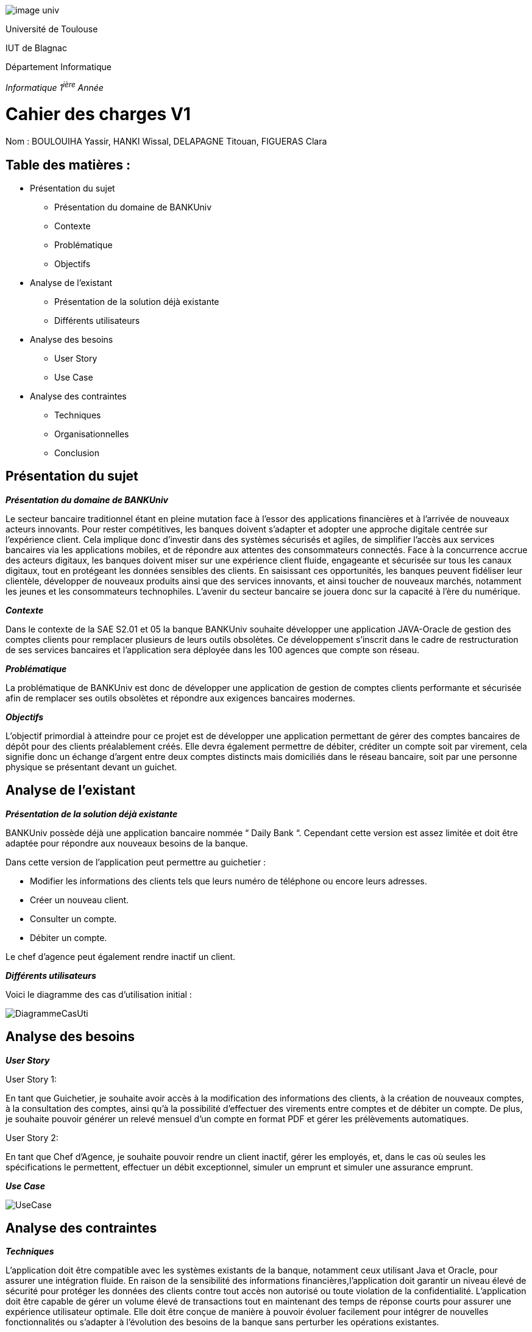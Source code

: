 image::../media/image_univ.jpg[]

Université de Toulouse

IUT de Blagnac

Département Informatique

_Informatique 1^ière^ Année_


# Cahier des charges V1

Nom : BOULOUIHA Yassir, HANKI Wissal, DELAPAGNE Titouan, FIGUERAS
Clara



## Table des matières :

* Présentation du sujet
** Présentation du domaine de BANKUniv 
** Contexte 
** Problématique
** Objectifs
* Analyse de l'existant 
** Présentation de la solution déjà existante 
** Différents utilisateurs
* Analyse des besoins 
** User Story 
** Use Case 
* Analyse des contraintes 
** Techniques 
** Organisationnelles 
** Conclusion



== Présentation du sujet 

*_Présentation du domaine de BANKUniv_*

Le secteur bancaire traditionnel étant en pleine mutation face à l’essor
des applications financières et à l’arrivée de nouveaux acteurs
innovants. Pour rester compétitives, les banques doivent s’adapter et
adopter une approche digitale centrée sur l’expérience client. Cela
implique donc d’investir dans des systèmes sécurisés et agiles, de
simplifier l’accès aux services bancaires via les applications mobiles,
et de répondre aux attentes des consommateurs connectés. Face à la
concurrence accrue des acteurs digitaux, les banques doivent miser sur
une expérience client fluide, engageante et sécurisée sur tous les
canaux digitaux, tout en protégeant les données sensibles des clients.
En saisissant ces opportunités, les banques peuvent fidéliser leur
clientèle, développer de nouveaux produits ainsi que des services
innovants, et ainsi toucher de nouveaux marchés, notamment les jeunes et
les consommateurs technophiles. L’avenir du secteur bancaire se jouera
donc sur la capacité à l’ère du numérique.

*_Contexte_*

Dans le contexte de la SAE S2.01 et 05 la banque BANKUniv souhaite
développer une application JAVA-Oracle de gestion des comptes clients
pour remplacer plusieurs de leurs outils obsolètes. Ce développement
s'inscrit dans le cadre de restructuration de ses services bancaires et
l’application sera déployée dans les 100 agences que compte son réseau.

*_Problématique_*

La problématique de BANKUniv est donc de développer une application de
gestion de comptes clients performante et sécurisée afin de remplacer
ses outils obsolètes et répondre aux exigences bancaires modernes.

*_Objectifs_*

L’objectif primordial à atteindre pour ce projet est de développer une
application permettant de gérer des comptes bancaires de dépôt pour des
clients préalablement créés. Elle devra également permettre de débiter,
créditer un compte soit par virement, cela signifie donc un échange
d’argent entre deux comptes distincts mais domiciliés dans le réseau
bancaire, soit par une personne physique se présentant devant un
guichet.

== Analyse de l’existant

*_Présentation de la solution déjà
existante_*

BANKUniv possède déjà une application bancaire nommée “ Daily Bank “.
Cependant cette version est assez limitée et doit être adaptée pour
répondre aux nouveaux besoins de la banque.

Dans cette version de l’application peut permettre au guichetier :

** Modifier les informations des clients tels que leurs numéro de téléphone ou encore leurs adresses.

** Créer un nouveau client.

** Consulter un compte.

** Débiter un compte.


Le chef d'agence peut également rendre inactif un client.

*_Différents utilisateurs_*

Voici le diagramme des cas d’utilisation initial :

image::../media/DiagrammeCasUti.png[]

== Analyse des besoins 

*_User Story_*

[.underline]#User Story 1:#

En tant que Guichetier, je souhaite avoir accès à la modification des
informations des clients, à la création de nouveaux comptes, à la consultation 
des comptes, ainsi qu'à la possibilité d'effectuer des virements entre comptes 
et de débiter un compte. De plus, je souhaite pouvoir générer un relevé mensuel 
d'un compte en format PDF et gérer les prélèvements automatiques.

[.underline]#User Story 2:#

En tant que Chef d’Agence, je souhaite pouvoir rendre un client inactif,
gérer les employés, et, dans le cas où seules les spécifications le
permettent, effectuer un débit exceptionnel, simuler un emprunt et
simuler une assurance emprunt.

*_Use Case_*

image::../media/UseCase.png[]

== Analyse des contraintes 


*_Techniques_*

L'application doit être compatible avec les systèmes existants de la
banque, notamment ceux utilisant Java et Oracle, pour assurer une
intégration fluide. En raison de la sensibilité des informations
financières,l'application doit garantir un niveau élevé de sécurité pour protéger
les données des clients contre tout accès non autorisé ou toute
violation de la confidentialité. L'application doit être capable de
gérer un volume élevé de transactions tout en maintenant des temps de
réponse courts pour assurer une expérience utilisateur optimale. Elle
doit être conçue de manière à pouvoir évoluer facilement pour intégrer
de nouvelles fonctionnalités ou s'adapter à l'évolution des besoins de
la banque sans perturber les opérations existantes.

*_Organisationnelles_*

La mise en œuvre de la nouvelle application nécessitera une formation
adéquate du personnel des agences bancaires pour garantir une adoption
efficace et une utilisation correcte de l'outil. Une communication
claire et efficace doit être établie au sein de l'organisation pour
informer le personnel des changements à venir, des avantages de la
nouvelle application et des procédures à suivre.

*_Conclusion_*
